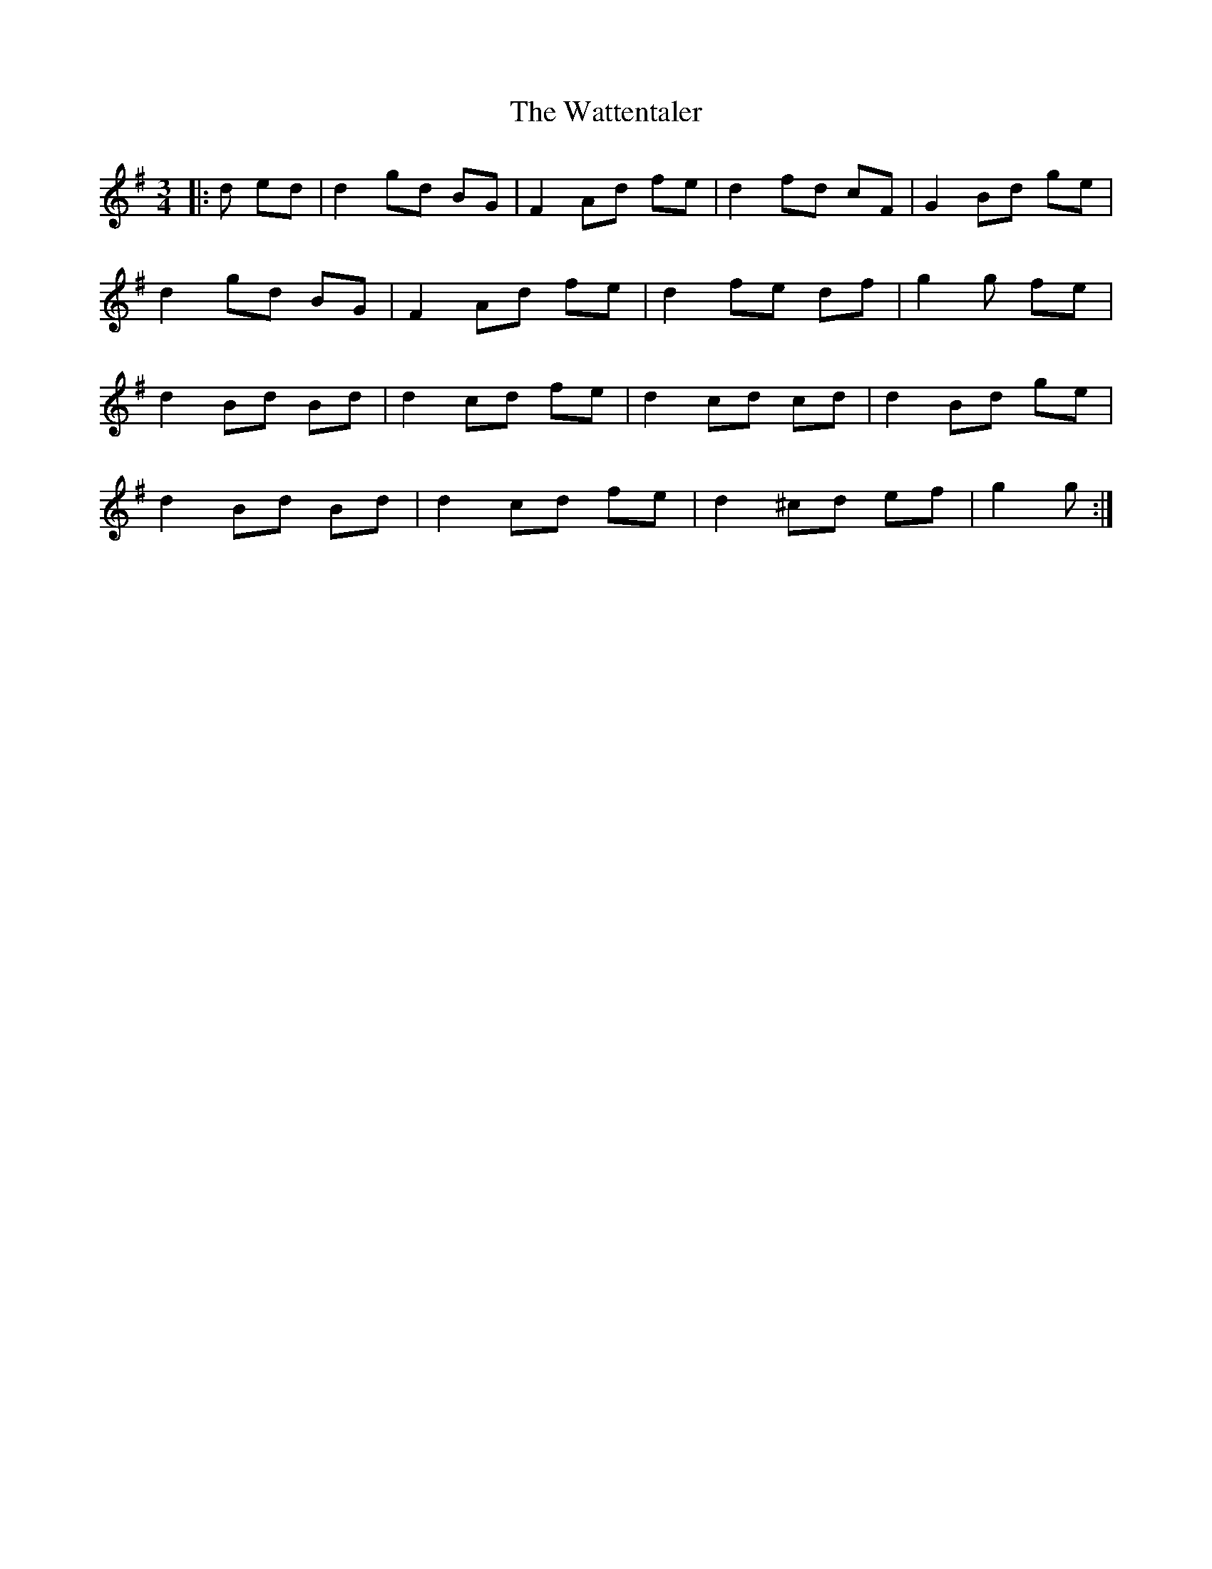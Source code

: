 X: 42194
T: Wattentaler, The
R: mazurka
M: 3/4
K: Gmajor
|:d ed|d2 gd BG|F2 Ad fe|d2 fd cF|G2 Bd ge|
d2 gd BG|F2 Ad fe|d2 fe df|g2 g fe|
d2 Bd Bd|d2 cd fe|d2 cd cd|d2 Bd ge|
d2 Bd Bd|d2 cd fe|d2 ^cd ef|g2 g:|

